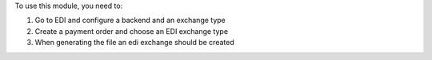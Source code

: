 To use this module, you need to:

#. Go to EDI and configure a backend and an exchange type

#. Create a payment order and choose an EDI exchange type

#. When generating the file an edi exchange should be created
